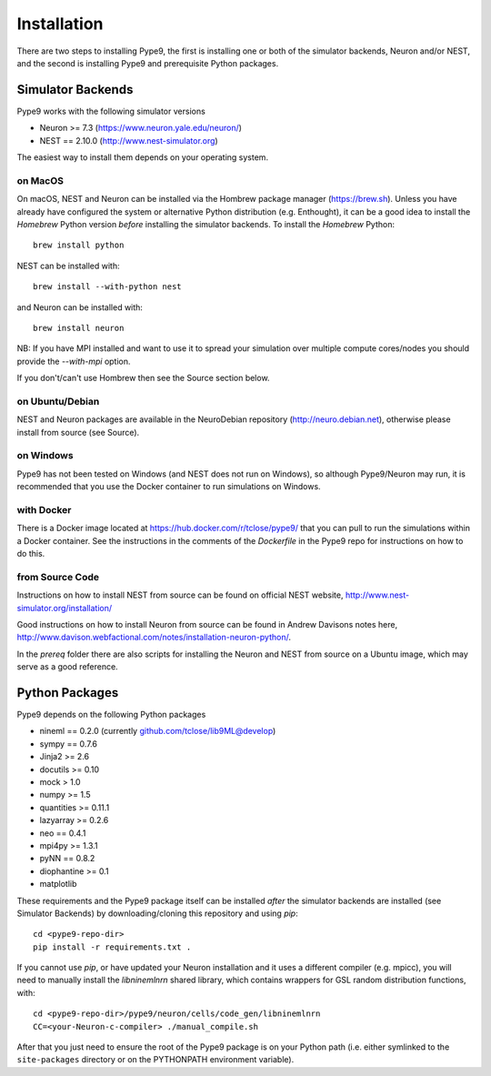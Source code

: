 ============
Installation
============

There are two steps to installing Pype9, the first is installing one or both
of the simulator backends, Neuron and/or NEST, and the second is installing
Pype9 and prerequisite Python packages.

Simulator Backends
------------------
Pype9 works with the following simulator versions

* Neuron >= 7.3   (https://www.neuron.yale.edu/neuron/)
* NEST == 2.10.0  (http://www.nest-simulator.org)

The easiest way to install them depends on your operating system. 

on MacOS
^^^^^^^^
On macOS, NEST and Neuron can be installed via the Hombrew package manager
(https://brew.sh). Unless you have already have configured the system or 
alternative Python distribution (e.g. Enthought), it can be a good idea to
install the *Homebrew* Python version *before* installing the simulator
backends. To install the *Homebrew* Python::

   brew install python

NEST can be installed with::

   brew install --with-python nest
   
and Neuron can be installed with::

   brew install neuron
   
NB: If you have MPI installed and want to use it to spread your simulation over
multiple compute cores/nodes you should provide the `--with-mpi` option.
   
If you don't/can't use Hombrew then see the _`Source` section below. 


on Ubuntu/Debian
^^^^^^^^^^^^^^^^
NEST and Neuron packages are available in the NeuroDebian repository (http://neuro.debian.net),
otherwise please install from source (see _`Source`).

on Windows
^^^^^^^^^^
Pype9 has not been tested on Windows (and NEST does not run on Windows), so
although Pype9/Neuron may run, it is recommended that you use the Docker
container to run simulations on Windows.

with Docker
^^^^^^^^^^^
There is a Docker image located at https://hub.docker.com/r/tclose/pype9/
that you can pull to run the simulations within a Docker container. See the instructions
in the comments of the `Dockerfile` in the Pype9 repo for instructions on how to do this.

from Source Code
^^^^^^^^^^^^^^^^
Instructions on how to install NEST from source can be found on official NEST
website, http://www.nest-simulator.org/installation/

Good instructions on how to install Neuron from source can be found in Andrew
Davisons notes here, http://www.davison.webfactional.com/notes/installation-neuron-python/.

In the `prereq` folder there are also scripts for installing the Neuron and NEST from
source on a Ubuntu image, which may serve as a good reference.

Python Packages
---------------

Pype9 depends on the following Python packages

* nineml == 0.2.0 (currently github.com/tclose/lib9ML@develop)
* sympy == 0.7.6
* Jinja2 >= 2.6
* docutils >= 0.10
* mock > 1.0
* numpy >= 1.5
* quantities >= 0.11.1
* lazyarray >= 0.2.6
* neo == 0.4.1
* mpi4py >= 1.3.1
* pyNN == 0.8.2
* diophantine >= 0.1
* matplotlib

These requirements and the Pype9 package itself can be installed *after* the
simulator backends are installed (see _`Simulator Backends`) by
downloading/cloning this repository and using *pip*::

   cd <pype9-repo-dir>
   pip install -r requirements.txt .

If you cannot use *pip*, or have updated your Neuron installation and it uses
a different compiler (e.g. mpicc), you will need to manually install the *libninemlnrn*
shared library, which contains wrappers for GSL random distribution functions, with:: 

   cd <pype9-repo-dir>/pype9/neuron/cells/code_gen/libninemlnrn
   CC=<your-Neuron-c-compiler> ./manual_compile.sh

After that you just need to ensure the root of the Pype9 package is on your
Python path (i.e. either symlinked to the ``site-packages`` directory or on the
PYTHONPATH environment variable). 